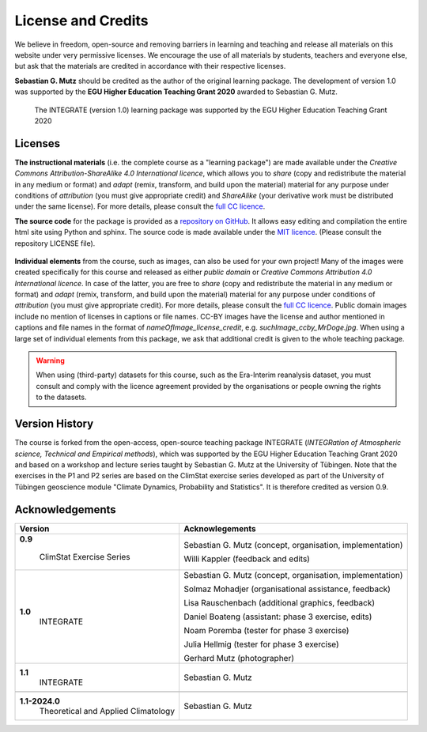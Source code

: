 License and Credits
===================

We believe in freedom, open-source and removing barriers in learning and teaching and release all materials on this website under very permissive licenses. We encourage the use of all materials by students, teachers and everyone else, but ask that the materials are credited in accordance with their respective licenses.

**Sebastian G. Mutz** should be credited as the author of the original learning package. The development of version 1.0 was supported by the **EGU Higher Education Teaching Grant 2020** awarded to Sebastian G. Mutz. 

.. figure:: egu_claim_blue.png
   
   The INTEGRATE (version 1.0) learning package was supported by the EGU Higher Education Teaching Grant 2020

Licenses
--------

**The instructional materials** (i.e. the complete course as a "learning package") are made available under the *Creative Commons Attribution-ShareAlike 4.0 International licence*, which allows you to *share* (copy and redistribute the material in any medium or format) and *adapt* (remix, transform, and build upon the material) material for any purpose under conditions of *attribution* (you must give appropriate credit) and *ShareAlike* (your derivative work must be distributed under the same license). For more details, please consult the `full CC licence <https://creativecommons.org/licenses/by-sa/4.0/legalcode>`_.

.. raw:: html

    <a rel="license" href="http://creativecommons.org/licenses/by-sa/4.0/"><img alt="Creative Commons License" style="border-width:0" src="https://i.creativecommons.org/l/by-sa/4.0/88x31.png" /></a><br /></a>

**The source code** for the package is provided as a `repository on GitHub <https://github.com/sebastian-mutz/tac>`_. It allows easy editing and compilation the entire html site using Python and sphinx. The source code is made available under the `MIT licence <https://opensource.org/licenses/MIT>`_. (Please consult the repository LICENSE file).

.. figure:: mit_license.png


**Individual elements** from the course, such as images, can also be used for your own project! Many of the images were created specifically for this course and released as either *public domain* or *Creative Commons Attribution 4.0 International licence*. In case of the latter, you are free to *share* (copy and redistribute the material in any medium or format) and *adapt* (remix, transform, and build upon the material) material for any purpose under conditions of *attribution* (you must give appropriate credit). For more details, please consult the `full CC licence <https://creativecommons.org/licenses/by/4.0/legalcode>`_. Public domain images include no mention of licenses in captions or file names. CC-BY images have the license and author mentioned in captions and file names in the format of *nameOfImage_license_credit*, e.g. *suchImage_ccby_MrDoge.jpg*. When using a large set of individual elements from this package, we ask that additional credit is given to the whole teaching package.

.. raw:: html

    <a rel="license" href="http://creativecommons.org/licenses/by-sa/4.0/"><img alt="Creative Commons License" style="border-width:0" src="https://i.creativecommons.org/l/by/4.0/88x31.png" /></a><br /></a>

.. warning:: When using (third-party) datasets for this course, such as the Era-Interim reanalysis dataset, you must consult and comply with the licence agreement provided by the organisations or people owning the rights to the datasets.

Version History
---------------

The course is forked from the open-access, open-source teaching package INTEGRATE (*INTEGRation of Atmospheric science, Technical and Empirical methods*), which was supported by the EGU Higher Education Teaching Grant 2020 and based on a workshop and lecture series taught by Sebastian G. Mutz at the University of Tübingen. Note that the exercises in the P1 and P2 series are based on the ClimStat exercise series developed as part of the University of Tübingen geoscience module "Climate Dynamics, Probability and Statistics". It is therefore credited as version 0.9.

Acknowledgements
----------------

+------------------------------------+----------------------------------------------------------------+
| Version                            |   Acknowlegements                                              |
+====================================+================================================================+
|**0.9**                             | Sebastian G. Mutz (concept, organisation, implementation)      |
|                                    |                                                                |
| ClimStat Exercise Series           | Willi Kappler (feedback and edits)                             |
+------------------------------------+----------------------------------------------------------------+
|**1.0**                             | Sebastian G. Mutz (concept, organisation, implementation)      |
| INTEGRATE                          |                                                                |
|                                    | Solmaz Mohadjer (organisational assistance, feedback)          |
|                                    |                                                                |
|                                    | Lisa Rauschenbach (additional graphics, feedback)              |
|                                    |                                                                |
|                                    | Daniel Boateng (assistant: phase 3 exercise, edits)            |
|                                    |                                                                |
|                                    | Noam Poremba (tester for phase 3 exercise)                     |
|                                    |                                                                |
|                                    | Julia Hellmig (tester for phase 3 exercise)                    |
|                                    |                                                                |
|                                    | Gerhard Mutz (photographer)                                    |
+------------------------------------+----------------------------------------------------------------+
|**1.1**                             | Sebastian G. Mutz                                              |
| INTEGRATE                          |                                                                |
+------------------------------------+----------------------------------------------------------------+
+------------------------------------+----------------------------------------------------------------+
|**1.1-2024.0**                      | Sebastian G. Mutz                                              |
| Theoretical and Applied Climatology|                                                                |
+------------------------------------+----------------------------------------------------------------+



